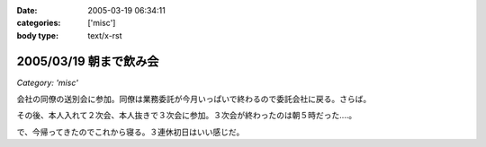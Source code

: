 :date: 2005-03-19 06:34:11
:categories: ['misc']
:body type: text/x-rst

=======================
2005/03/19 朝まで飲み会
=======================

*Category: 'misc'*

会社の同僚の送別会に参加。同僚は業務委託が今月いっぱいで終わるので委託会社に戻る。さらば。

その後、本人入れて２次会、本人抜きで３次会に参加。３次会が終わったのは朝５時だった‥‥。

で、今帰ってきたのでこれから寝る。３連休初日はいい感じだ。



.. :extend type: text/plain
.. :extend:


.. :comments:
.. :comment id: 2005-11-28.4832270756
.. :title: Re: 朝まで飲み会
.. :author: コイ
.. :date: 2005-03-19 23:10:37
.. :email: 
.. :url: 
.. :body:
.. うあ。
.. 朝までだったんですか。お疲れさまです。
.. ボクは21日ビッグサイトでLive。
.. 22日は有給休暇で通院な予定調和です。
.. 皆様に宜しく。m(_ _)m
.. 
.. 
.. :comments:
.. :comment id: 2005-11-28.4833426372
.. :title: Re: 朝まで飲み会
.. :author: 清水川
.. :date: 2005-03-20 11:17:33
.. :email: taka@freia.jp
.. :url: 
.. :body:
.. 結局土曜日はほとんど寝てました。ぐー。
